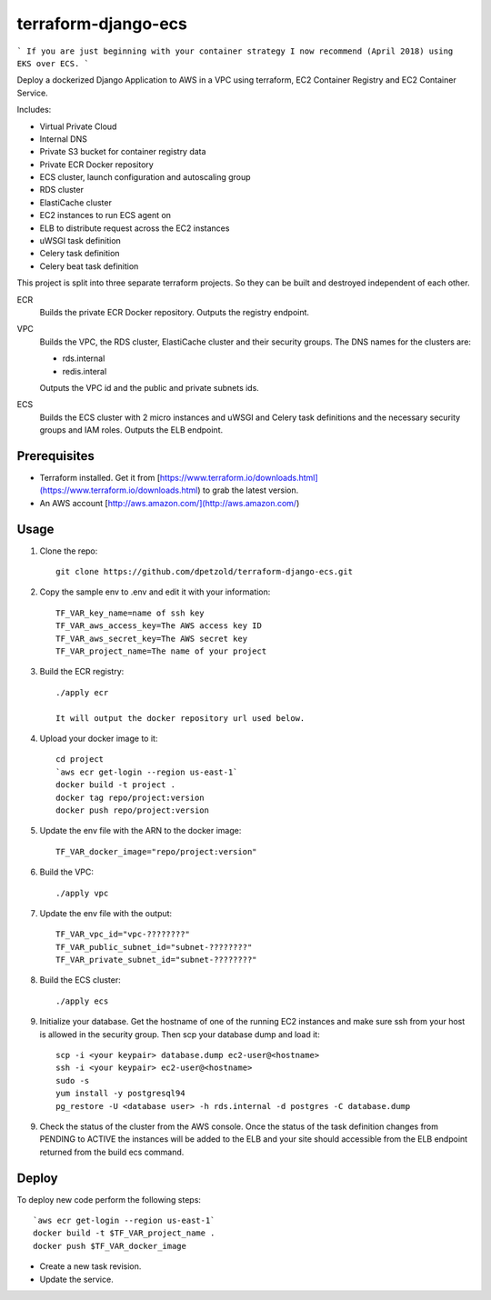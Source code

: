 ====================
terraform-django-ecs
====================

```
If you are just beginning with your container strategy I now recommend (April 2018) using EKS over ECS.
```

Deploy a dockerized Django Application to AWS in a VPC using terraform, EC2 Container
Registry and EC2 Container Service.

Includes:

* Virtual Private Cloud
* Internal DNS
* Private S3 bucket for container registry data
* Private ECR Docker repository
* ECS cluster, launch configuration and autoscaling group
* RDS cluster
* ElastiCache cluster
* EC2 instances to run ECS agent on
* ELB to distribute request across the EC2 instances
* uWSGI task definition
* Celery task definition
* Celery beat task definition

This project is split into three separate terraform projects. So they can be
built and destroyed independent of each other.

ECR
  Builds the private ECR Docker repository. Outputs the registry endpoint.

VPC
  Builds the VPC, the RDS cluster, ElastiCache cluster and their security
  groups. The DNS names for the clusters are:
      
  * rds.internal
  * redis.interal

  Outputs the VPC id and the public and private subnets ids.

ECS
  Builds the ECS cluster with 2 micro instances and uWSGI and Celery task
  definitions and the necessary security groups and IAM roles. Outputs the
  ELB endpoint.


Prerequisites
-------------

* Terraform installed. Get it from [https://www.terraform.io/downloads.html](https://www.terraform.io/downloads.html) to grab the latest version.
* An AWS account [http://aws.amazon.com/](http://aws.amazon.com/)

Usage
-----

1. Clone the repo::

    git clone https://github.com/dpetzold/terraform-django-ecs.git

2. Copy the sample env to .env and edit it with your information:: 

    TF_VAR_key_name=name of ssh key
    TF_VAR_aws_access_key=The AWS access key ID
    TF_VAR_aws_secret_key=The AWS secret key
    TF_VAR_project_name=The name of your project

3. Build the ECR registry::

    ./apply ecr

    It will output the docker repository url used below.

4. Upload your docker image to it::

    cd project
    `aws ecr get-login --region us-east-1`
    docker build -t project .
    docker tag repo/project:version
    docker push repo/project:version

5. Update the env file with the ARN to the docker image::

    TF_VAR_docker_image="repo/project:version"

6. Build the VPC::

   ./apply vpc

7. Update the env file with the output::

    TF_VAR_vpc_id="vpc-????????"
    TF_VAR_public_subnet_id="subnet-????????"
    TF_VAR_private_subnet_id="subnet-????????"

8. Build the ECS cluster::

   ./apply ecs

9. Initialize your database. Get the hostname of one of the running EC2
   instances and make sure ssh from your host is allowed in the security
   group. Then scp your database dump and load it:: 

    scp -i <your keypair> database.dump ec2-user@<hostname>
    ssh -i <your keypair> ec2-user@<hostname>
    sudo -s
    yum install -y postgresql94
    pg_restore -U <database user> -h rds.internal -d postgres -C database.dump

9. Check the status of the cluster from the AWS console. Once the status of the
   task definition changes from PENDING to ACTIVE the instances will be added
   to the ELB and your site should accessible from the ELB endpoint returned
   from the build ecs command.


Deploy
------

To deploy new code perform the following steps::

    `aws ecr get-login --region us-east-1`
    docker build -t $TF_VAR_project_name .
    docker push $TF_VAR_docker_image

* Create a new task revision.

* Update the service.
